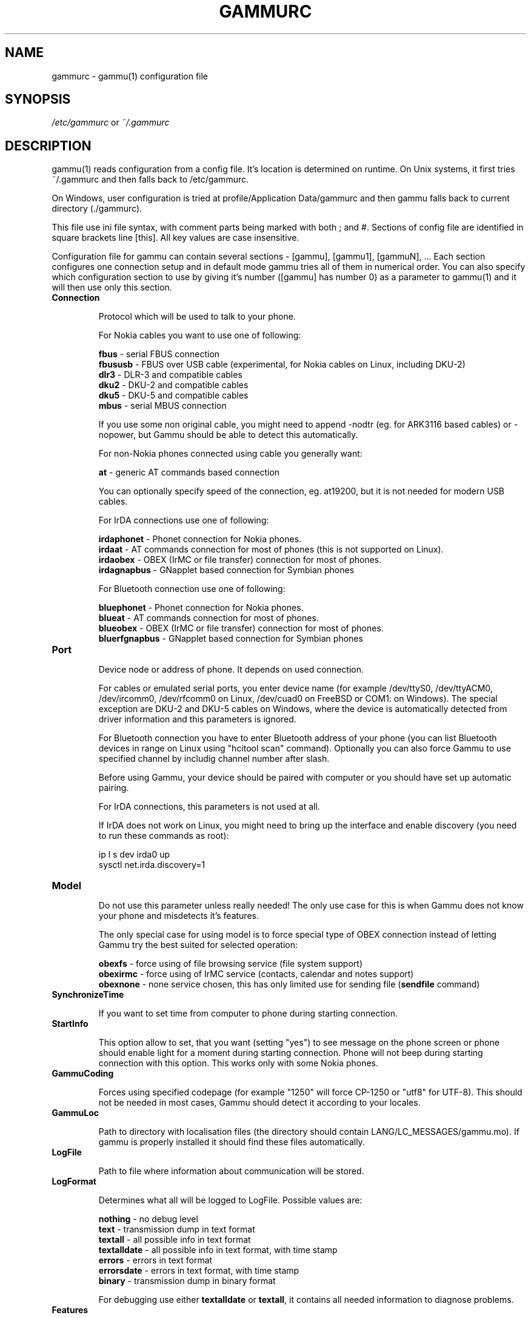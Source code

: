.TH GAMMURC 5 "January  4, 2009" "Gammu 1.23.0" "Gammu Documentation"
.SH NAME

.P
gammurc - gammu(1) configuration file 

.SH SYNOPSIS
.I /etc/gammurc
or 
.I ~/.gammurc
.SH DESCRIPTION
gammu(1) reads configuration from a config file. It's location is determined
on runtime. On Unix systems, it first tries ~/.gammurc and then falls back to
/etc/gammurc.

On Windows, user configuration is tried at profile/Application Data/gammurc
and then gammu falls back to current directory (./gammurc).

This file use ini file syntax, with comment parts being marked with both ; and
#. Sections of config file are identified in square brackets line [this]. All
key values are case insensitive.

Configuration file for gammu can contain several sections - [gammu], [gammu1],
[gammuN], ... Each section configures one connection setup and in default mode
gammu tries all of them in numerical order. You can also specify which
configuration section to use by giving it's number ([gammu] has number 0) as a
parameter to gammu(1) and it will then use only this section.

.TP
.BI Connection

Protocol which will be used to talk to your phone.

For Nokia cables you want to use one of following:

\fBfbus\fR           - serial FBUS connection
.br
\fBfbususb\fR        - FBUS over USB cable (experimental, for Nokia cables on Linux, including DKU-2)
.br
\fBdlr3\fR           - DLR-3 and compatible cables
.br
\fBdku2\fR           - DKU-2 and compatible cables
.br
\fBdku5\fR           - DKU-5 and compatible cables
.br
\fBmbus\fR           - serial MBUS connection

If you use some non original cable, you might need to append \-nodtr (eg. for
ARK3116 based cables) or \-nopower, but Gammu should be able to detect this
automatically.

For non-Nokia phones connected using cable you generally want:

\fBat\fR             - generic AT commands based connection

You can optionally specify speed of the connection, eg. at19200, but it is
not needed for modern USB cables.

For IrDA connections use one of following:

\fBirdaphonet\fR     - Phonet connection for Nokia phones.
.br
\fBirdaat\fR         - AT commands connection for most of phones (this is not supported on Linux).
.br
\fBirdaobex\fR       - OBEX (IrMC or file transfer) connection for most of phones.
.br
\fBirdagnapbus\fR    - GNapplet based connection for Symbian phones

For Bluetooth connection use one of following:

\fBbluephonet\fR     - Phonet connection for Nokia phones.
.br
\fBblueat\fR         - AT commands connection for most of phones.
.br
\fBblueobex\fR       - OBEX (IrMC or file transfer) connection for most of phones.
.br
\fBbluerfgnapbus\fR  - GNapplet based connection for Symbian phones

.TP
.BI Port

Device node or address of phone. It depends on used connection. 

For cables or emulated serial ports, you enter device name (for example
/dev/ttyS0, /dev/ttyACM0, /dev/ircomm0, /dev/rfcomm0 on Linux, /dev/cuad0 on
FreeBSD or COM1: on Windows). The special exception are DKU-2 and DKU-5 cables
on Windows, where the device is automatically detected from driver information
and this parameters is ignored.

For Bluetooth connection you have to enter Bluetooth address of your phone
(you can list Bluetooth devices in range on Linux using "hcitool scan"
command). Optionally you can also force Gammu to use specified channel by
includig channel number after slash.

Before using Gammu, your device should be paired with computer or you should
have set up automatic pairing.

For IrDA connections, this parameters is not used at all.

If IrDA does not work on Linux, you might need to bring up the interface and
enable discovery (you need to run these commands as root):

    ip l s dev irda0 up
    sysctl net.irda.discovery=1

.TP
.BI Model

Do not use this parameter unless really needed! The only use case for this is
when Gammu does not know your phone and misdetects it's features.

The only special case for using model is to force special type of OBEX
connection instead of letting Gammu try the best suited for selected
operation:

\fBobexfs\fR - force using of file browsing service (file system support)
.br
\fBobexirmc\fR - force using of IrMC service (contacts, calendar and notes
support)
.br
\fBobexnone\fR - none service chosen, this has only limited use for sending
file (\fBsendfile\fR command)

.TP
.BI SynchronizeTime

If you want to set time from computer to phone during starting connection.

.TP
.BI StartInfo 

This option allow to set, that you want (setting "yes") to see message on the
phone screen or phone should enable light for a moment during starting
connection. Phone will not beep during starting connection with this 
option. This works only with some Nokia phones.

.TP
.BI GammuCoding

Forces using specified codepage (for example "1250" will force CP-1250 or
"utf8" for UTF-8). This should not be needed in most cases, Gammu should detect
it according to your locales.

.TP
.BI GammuLoc

Path to directory with localisation files (the directory should contain
LANG/LC_MESSAGES/gammu.mo). If gammu is properly installed it should find
these files automatically.

.TP
.BI LogFile

Path to file where information about communication will be stored.

.TP
.BI LogFormat

Determines what all will be logged to LogFile. Possible values are:

\fBnothing\fR     - no debug level
.br
\fBtext\fR        - transmission dump in text format
.br
\fBtextall\fR     - all possible info in text format
.br
\fBtextalldate\fR - all possible info in text format, with time stamp
.br
\fBerrors\fR      - errors in text format
.br
\fBerrorsdate\fR  - errors in text format, with time stamp
.br
\fBbinary\fR      - transmission dump in binary format

For debugging use either \fBtextalldate\fR or \fBtextall\fR, it contains all
needed information to diagnose problems.

.TP
.BI Features

Custom features for phone. This can be used as override when values coded in
common/gsmphones.c are bad or missing. Consult include/gammu-info.h for
possible values (all GSM_Feature values without leading F_ prefix). Please
report correct values to Gammu authors.

.TP
.BI Use_Locking

On Posix systems, you might want to lock serial device when it is being used
using UUCP-style lock files. Enabling this option (setting to yes) will make
Gammu honor these locks and create it on startup. On most distributions you
need additional privileges to use locking (eg. you need to be member of uucp
group).

This option has no meaning on Windows.

.SH EXAMPLE

There is more complete example available in Gammu documentation.

Gammu configuration for Nokia phone using DLR-3 cable:

.RS
.sp
.nf
.ne 7
[gammu]
port = /dev/ttyACM0
connection = dlr3
.fi
.sp
.RE
.PP

Gammu configuration for Sony-Ericsson phone (or any other AT compatible
phone) connected using USB cable:

.RS
.sp
.nf
.ne 7
[gammu]
port = /dev/ttyACM0
connection = at
.fi
.sp
.RE
.PP

Gammu configuration for Sony-Ericsson (or any other AT compatible
phone) connected using bluetooth:

.RS
.sp
.nf
.ne 7
[gammu]
port = B0:0B:00:00:FA:CE
connection = blueat
.fi
.sp
.RE
.PP

Gammu configuration for phone which needs to manually adjust Bluetooth channel to use channel 42:

.RS
.sp
.nf
.ne 7
[gammu]
port = B0:0B:00:00:FA:CE/42
connection = blueat
.fi
.sp
.RE
.PP

.SS Working with multiple phones

Gammu can be configured for multiple phones (however only one connection
is used at one time, you can choose which one to use with \-\-section
parameter). Configuration for phones on three serial ports would look
like following:

.RS
.sp
.nf
.ne 7
[gammu]
port = /dev/ttyS0
connection = at

[gammmu1]
port = /dev/ttyS1
connection = at

[gammmu2]
port = /dev/ttyS2
connection = at
.fi
.sp
.RE
.PP


.SH SEE ALSO
gammu\-smsd(1), gammu(1), gammurc(5)
.SH AUTHOR
gammu\-smsd and this manual page were written by Michal Cihar <michal@cihar.com>.
.SH COPYRIGHT
Copyright \(co 2009 Michal Cihar and other authors.
License GPLv2: GNU GPL version 2 <http://www.gnu.org/licenses/old\-licenses/gpl\-2.0.html>
.br
This is free software: you are free to change and redistribute it.
There is NO WARRANTY, to the extent permitted by law.
.SH REPORTING BUGS
Please report bugs to <http://bugs.cihar.com>.
